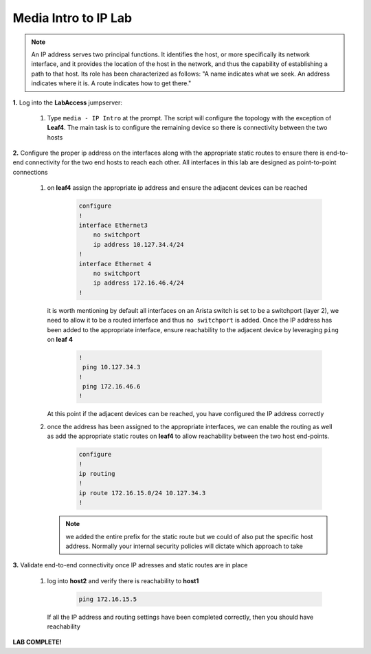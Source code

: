 Media Intro to IP Lab
=====================

.. image:: images/media-IP.Intro.png
   :align: center

.. note:: An IP address serves two principal functions. It identifies the host, or more specifically its network interface, and it provides the location of the host in the network, and thus the capability of establishing a path to that host. Its role has been characterized as follows: "A name indicates what we seek. An address indicates where it is. A route indicates how to get there."

**1.** Log into the **LabAccess** jumpserver:

   1. Type ``media - IP Intro`` at the prompt. The script will configure the topology with the exception of **Leaf4**. The main task is to configure the remaining device so there is connectivity between the two hosts



**2.** Configure the proper ip address on the interfaces along with the appropriate static routes to ensure there is end-to-end connectivity for the two end hosts to reach each other.  All interfaces in this lab are designed as point-to-point  connections

   1. on **leaf4** assign the appropriate ip address and ensure the adjacent devices can be reached

        .. code-block:: text

            configure
            !
            interface Ethernet3
                no switchport
                ip address 10.127.34.4/24
            !
            interface Ethernet 4
                no switchport
                ip address 172.16.46.4/24
            !

      it is worth mentioning by default all interfaces on an Arista switch is set to be a switchport (layer 2), we need to allow it to be a routed interface and thus ``no switchport`` is added.  Once the IP address has been added to the appropriate interface, ensure reachability to the adjacent device by leveraging ``ping`` on **leaf 4**

        .. code-block:: text

            !
             ping 10.127.34.3
            !
             ping 172.16.46.6
            !

      At this point if the adjacent devices can be reached, you have configured the IP address correctly


   2. once the address has been assigned to the appropriate interfaces, we can enable the routing as well as add the appropriate static routes on **leaf4** to allow reachability between the two host end-points.


        .. code-block:: text

            configure
            !
            ip routing
            !
            ip route 172.16.15.0/24 10.127.34.3
            !


      .. note::
         we added the entire prefix for the static route but we could of also put the specific host address.  Normally your internal security policies will dictate which approach to take




**3.** Validate end-to-end connectivity once IP adresses and static routes are in place

   1. log into **host2** and verify there is reachability to **host1**

        .. code-block:: text

            ping 172.16.15.5

      If all the IP address and routing settings have been completed correctly, then you should have reachability

**LAB COMPLETE!**